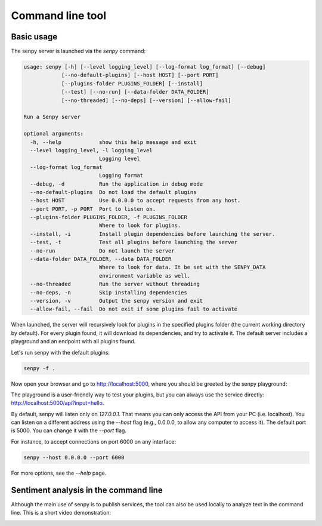 Command line tool
=================

Basic usage
-----------

The senpy server is launched via the `senpy` command:

.. code:: text

    usage: senpy [-h] [--level logging_level] [--log-format log_format] [--debug]
                [--no-default-plugins] [--host HOST] [--port PORT]
                [--plugins-folder PLUGINS_FOLDER] [--install]
                [--test] [--no-run] [--data-folder DATA_FOLDER]
                [--no-threaded] [--no-deps] [--version] [--allow-fail]

    Run a Senpy server

    optional arguments:
      -h, --help            show this help message and exit
      --level logging_level, -l logging_level
                            Logging level
      --log-format log_format
                            Logging format
      --debug, -d           Run the application in debug mode
      --no-default-plugins  Do not load the default plugins
      --host HOST           Use 0.0.0.0 to accept requests from any host.
      --port PORT, -p PORT  Port to listen on.
      --plugins-folder PLUGINS_FOLDER, -f PLUGINS_FOLDER
                            Where to look for plugins.
      --install, -i         Install plugin dependencies before launching the server.
      --test, -t            Test all plugins before launching the server
      --no-run 	            Do not launch the server
      --data-folder DATA_FOLDER, --data DATA_FOLDER
                            Where to look for data. It be set with the SENPY_DATA
                            environment variable as well.
      --no-threaded         Run the server without threading
      --no-deps, -n         Skip installing dependencies
      --version, -v         Output the senpy version and exit
      --allow-fail, --fail  Do not exit if some plugins fail to activate


When launched, the server will recursively look for plugins in the specified plugins folder (the current working directory by default).
For every plugin found, it will download its dependencies, and try to activate it.
The default server includes a playground and an endpoint with all plugins found.

Let's run senpy with the default plugins:

.. code:: bash

    senpy -f .

Now open your browser and go to `http://localhost:5000 <http://localhost:5000>`_, where you should be greeted by the senpy playground:

.. image:: senpy-playground.png
   :width: 100%
   :alt: Playground

The playground is a user-friendly way to test your plugins, but you can always use the service directly:  `http://localhost:5000/api?input=hello <http://localhost:5000/api?input=hello>`_.


By default, senpy will listen only on `127.0.0.1`.
That means you can only access the API from your PC (i.e. localhost).
You can listen on a different address using the `--host` flag (e.g., 0.0.0.0, to allow any computer to access it).
The default port is 5000.
You can change it with the `--port` flag. 

For instance, to accept connections on port 6000 on any interface:

.. code:: bash

    senpy --host 0.0.0.0 --port 6000

For more options, see the `--help` page.

Sentiment analysis in the command line
--------------------------------------

Although the main use of senpy is to publish services, the tool can also be used locally to analyze text in the command line.
This is a short video demonstration:

.. image:: https://asciinema.org/a/9uwef1ghkjk062cw2t4mhzpyk.png
   :width: 100%
   :target: https://asciinema.org/a/9uwef1ghkjk062cw2t4mhzpyk
   :alt: CLI demo
